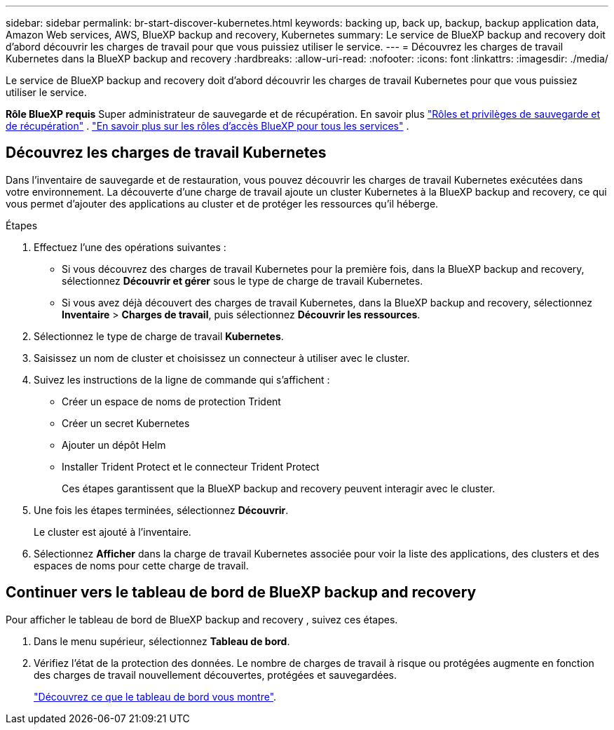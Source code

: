 ---
sidebar: sidebar 
permalink: br-start-discover-kubernetes.html 
keywords: backing up, back up, backup, backup application data, Amazon Web services, AWS, BlueXP backup and recovery, Kubernetes 
summary: Le service de BlueXP backup and recovery doit d’abord découvrir les charges de travail pour que vous puissiez utiliser le service. 
---
= Découvrez les charges de travail Kubernetes dans la BlueXP backup and recovery
:hardbreaks:
:allow-uri-read: 
:nofooter: 
:icons: font
:linkattrs: 
:imagesdir: ./media/


[role="lead"]
Le service de BlueXP backup and recovery doit d’abord découvrir les charges de travail Kubernetes pour que vous puissiez utiliser le service.

*Rôle BlueXP requis* Super administrateur de sauvegarde et de récupération. En savoir plus link:reference-roles.html["Rôles et privilèges de sauvegarde et de récupération"] .  https://docs.netapp.com/us-en/bluexp-setup-admin/reference-iam-predefined-roles.html["En savoir plus sur les rôles d'accès BlueXP pour tous les services"^] .



== Découvrez les charges de travail Kubernetes

Dans l'inventaire de sauvegarde et de restauration, vous pouvez découvrir les charges de travail Kubernetes exécutées dans votre environnement. La découverte d'une charge de travail ajoute un cluster Kubernetes à la BlueXP backup and recovery, ce qui vous permet d'ajouter des applications au cluster et de protéger les ressources qu'il héberge.

.Étapes
. Effectuez l'une des opérations suivantes :
+
** Si vous découvrez des charges de travail Kubernetes pour la première fois, dans la BlueXP backup and recovery, sélectionnez *Découvrir et gérer* sous le type de charge de travail Kubernetes.
** Si vous avez déjà découvert des charges de travail Kubernetes, dans la BlueXP backup and recovery, sélectionnez *Inventaire* > *Charges de travail*, puis sélectionnez *Découvrir les ressources*.


. Sélectionnez le type de charge de travail *Kubernetes*.
. Saisissez un nom de cluster et choisissez un connecteur à utiliser avec le cluster.
. Suivez les instructions de la ligne de commande qui s’affichent :
+
** Créer un espace de noms de protection Trident
** Créer un secret Kubernetes
** Ajouter un dépôt Helm
** Installer Trident Protect et le connecteur Trident Protect
+
Ces étapes garantissent que la BlueXP backup and recovery peuvent interagir avec le cluster.



. Une fois les étapes terminées, sélectionnez *Découvrir*.
+
Le cluster est ajouté à l'inventaire.

. Sélectionnez *Afficher* dans la charge de travail Kubernetes associée pour voir la liste des applications, des clusters et des espaces de noms pour cette charge de travail.




== Continuer vers le tableau de bord de BlueXP backup and recovery

Pour afficher le tableau de bord de BlueXP backup and recovery , suivez ces étapes.

. Dans le menu supérieur, sélectionnez *Tableau de bord*.
. Vérifiez l'état de la protection des données. Le nombre de charges de travail à risque ou protégées augmente en fonction des charges de travail nouvellement découvertes, protégées et sauvegardées.
+
link:br-use-dashboard.html["Découvrez ce que le tableau de bord vous montre"].


